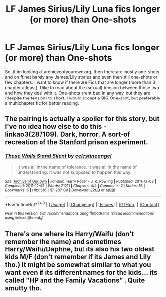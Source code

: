 #+TITLE: LF James Sirius/Lily Luna fics longer (or more) than One-shots

* LF James Sirius/Lily Luna fics longer (or more) than One-shots
:PROPERTIES:
:Author: Atomstern
:Score: 5
:DateUnix: 1512325159.0
:DateShort: 2017-Dec-03
:FlairText: Request
:END:
So, if im looking at archieveofyourown.org, then there are mostly one-shots and on ff.net barely any James/Lily stories and even then still one-shots or few chapters. I want to know if there are Fics that are longer (more than 3 chapter atleast). I like to read about the (sexual) tension between those two and how they deal with it. One-shots arent bad in any way, but they are (despite the tension) to short. I would accept a BIG One-shot, but preferably a multichapter fic for better reading.


** The pairing is actually a spoiler for this story, but I've no idea how else to do this - linkao3(287109). Dark, horror. A sort-of recreation of the Stanford prison experiment.
:PROPERTIES:
:Author: PsychoGeek
:Score: 3
:DateUnix: 1512326612.0
:DateShort: 2017-Dec-03
:END:

*** [[http://archiveofourown.org/works/287109][*/These Walls Stand Silent/*]] by [[http://www.archiveofourown.org/users/celestineangel/pseuds/celestineangel][/celestineangel/]]

#+begin_quote
  It was all in the name of tolerance. It was all in the name of understanding. It was not supposed to happen this way.
#+end_quote

^{/Site/: [[http://www.archiveofourown.org/][Archive of Our Own]] *|* /Fandom/: Harry Potter - J. K. Rowling *|* /Published/: 2011-12-02 *|* /Completed/: 2011-12-02 *|* /Words/: 21211 *|* /Chapters/: 4/4 *|* /Comments/: 2 *|* /Kudos/: 16 *|* /Bookmarks/: 5 *|* /Hits/: 516 *|* /ID/: 287109 *|* /Download/: [[http://archiveofourown.org/downloads/ce/celestineangel/287109/These%20Walls%20Stand%20Silent.epub?updated_at=1387273105][EPUB]] or [[http://archiveofourown.org/downloads/ce/celestineangel/287109/These%20Walls%20Stand%20Silent.mobi?updated_at=1387273105][MOBI]]}

--------------

*FanfictionBot*^{1.4.0} *|* [[[https://github.com/tusing/reddit-ffn-bot/wiki/Usage][Usage]]] | [[[https://github.com/tusing/reddit-ffn-bot/wiki/Changelog][Changelog]]] | [[[https://github.com/tusing/reddit-ffn-bot/issues/][Issues]]] | [[[https://github.com/tusing/reddit-ffn-bot/][GitHub]]] | [[[https://www.reddit.com/message/compose?to=tusing][Contact]]]

^{/New in this version: Slim recommendations using/ ffnbot!slim! /Thread recommendations using/ linksub(thread_id)!}
:PROPERTIES:
:Author: FanfictionBot
:Score: 1
:DateUnix: 1512326641.0
:DateShort: 2017-Dec-03
:END:


** There's one where its Harry/Waifu (don't remember the name) and sometimes Harry/Waifu/Daphne, but its also his two oldest kids M/F (don't remember if its James and Lily tho.) It might be somewhat similar to what you want even if its different names for the kids... its called "HP and the Family Vacations" . Quite smutty tho.
:PROPERTIES:
:Author: nauze18
:Score: 1
:DateUnix: 1512344566.0
:DateShort: 2017-Dec-04
:END:
